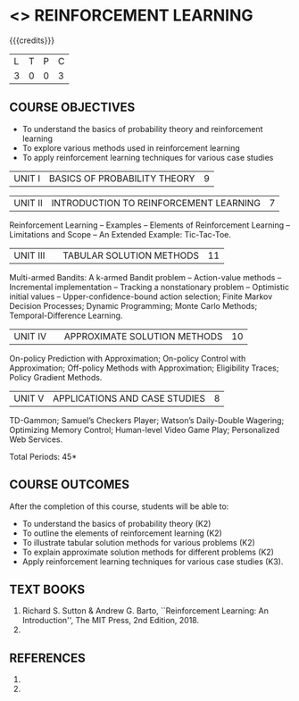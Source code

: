 * <<<PE605>>> REINFORCEMENT LEARNING
:properties:
:author: Ms. M. Saritha and Ms. S. Rajalakshmi
:date: 09-03-2021
:end:

#+begin_comment
- 1. 
#+end_comment

#+startup: showall

{{{credits}}}
|L|T|P|C|
|3|0|0|3|

** COURSE OBJECTIVES
- To understand the basics of probability theory and reinforcement learning
- To explore various methods used in reinforcement learning
- To apply reinforcement learning techniques for various case studies

| UNIT I | BASICS OF PROBABILITY THEORY | 9 |


| UNIT II | INTRODUCTION TO REINFORCEMENT LEARNING | 7 |
Reinforcement Learning -- Examples -- Elements of Reinforcement Learning -- Limitations and Scope -- An Extended Example: Tic-Tac-Toe.


| UNIT III |  | TABULAR SOLUTION METHODS | 11 |
Multi-armed Bandits: A k-armed Bandit problem -- Action-value methods -- Incremental implementation -- Tracking a nonstationary problem -- Optimistic initial values -- Upper-confidence-bound action selection; Finite Markov Decision Processes; Dynamic Programming; Monte Carlo Methods; Temporal-Difference Learning.

| UNIT IV |  | APPROXIMATE SOLUTION METHODS | 10 |
On-policy Prediction with Approximation; On-policy Control with Approximation; Off-policy Methods with Approximation; Eligibility Traces; Policy Gradient Methods. 

#+begin_comment

#+end_comment

| UNIT V | APPLICATIONS AND CASE STUDIES | 8 |
TD-Gammon; Samuel’s Checkers Player; Watson’s Daily-Double Wagering; Optimizing Memory Control; Human-level Video Game Play; Personalized Web Services.

#+begin_comment
- 1. 
#+end_comment

\hfill *Total Periods: 45*

** COURSE OUTCOMES
After the completion of this course, students will be able to: 
- To understand the basics of probability theory (K2)
- To outline the elements of reinforcement learning (K2)
- To illustrate tabular solution methods for various problems (K2)
- To explain approximate solution methods for different problems (K2)
- Apply reinforcement learning techniques for various case studies (K3).

** TEXT BOOKS
1. Richard S. Sutton & Andrew G. Barto, ``Reinforcement Learning: An Introduction'', The MIT Press, 2nd Edition, 2018.
2. 

** REFERENCES
1. 
2. 

